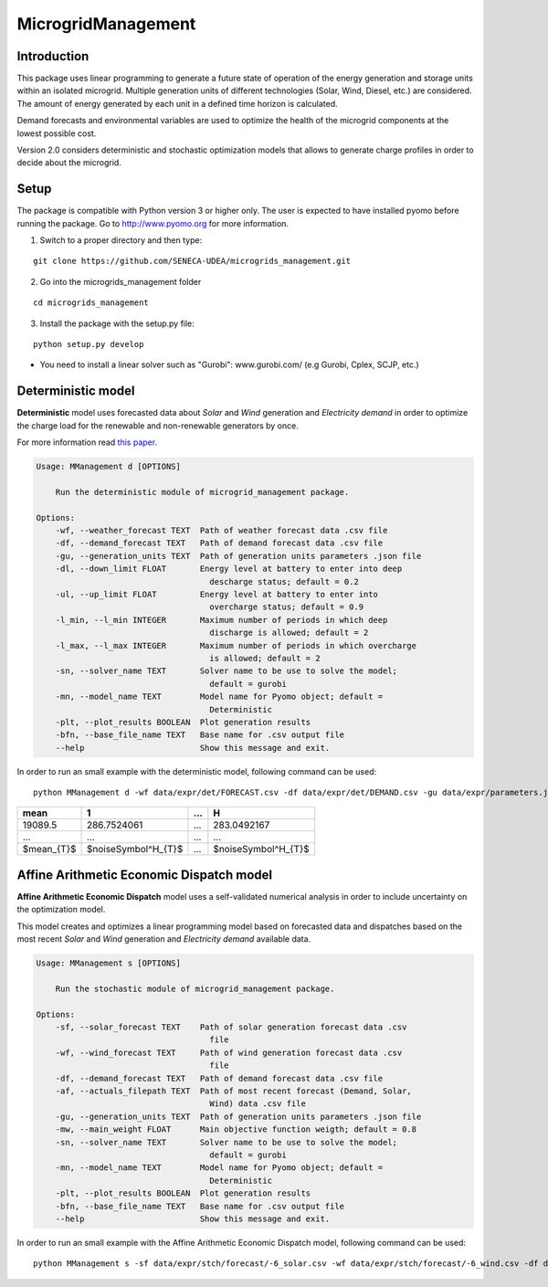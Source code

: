 MicrogridManagement
========

Introduction
--------

This package uses linear programming to generate a future state of operation of the energy generation and storage units within an isolated microgrid.
Multiple generation units of different technologies (Solar, Wind, Diesel, etc.) are considered. The amount of energy generated by each unit in a defined time horizon is calculated.

Demand forecasts and environmental variables are used to optimize the health of the microgrid components at the lowest possible cost.

Version 2.0 considers deterministic and stochastic optimization models that allows to generate charge profiles in order to decide about the microgrid.


Setup
--------
The package is compatible with Python version 3 or higher only.
The user is expected to have installed pyomo before running the package.
Go to http://www.pyomo.org for more information.

1. Switch to a proper directory and then type:

::

    git clone https://github.com/SENECA-UDEA/microgrids_management.git

2. Go into the microgrids_management folder

::

    cd microgrids_management

3. Install the package with the setup.py file:

::

    python setup.py develop

* You need to install a linear solver such as "Gurobi": www.gurobi.com/ (e.g Gurobi, Cplex, SCJP, etc.)

Deterministic model
--------

**Deterministic** model uses forecasted data about *Solar* and *Wind* generation and *Electricity demand* in order to optimize the charge load for the renewable and non-renewable generators by once.

For more information read `this paper <https://doi.org/10.3390/app12083980>`_.

.. code-block:: shell

    Usage: MManagement d [OPTIONS]

        Run the deterministic module of microgrid_management package.

    Options:
        -wf, --weather_forecast TEXT  Path of weather forecast data .csv file
        -df, --demand_forecast TEXT   Path of demand forecast data .csv file
        -gu, --generation_units TEXT  Path of generation units parameters .json file
        -dl, --down_limit FLOAT       Energy level at battery to enter into deep
                                        descharge status; default = 0.2
        -ul, --up_limit FLOAT         Energy level at battery to enter into
                                        overcharge status; default = 0.9
        -l_min, --l_min INTEGER       Maximum number of periods in which deep
                                        discharge is allowed; default = 2
        -l_max, --l_max INTEGER       Maximum number of periods in which overcharge
                                        is allowed; default = 2
        -sn, --solver_name TEXT       Solver name to be use to solve the model;
                                        default = gurobi
        -mn, --model_name TEXT        Model name for Pyomo object; default =
                                        Deterministic
        -plt, --plot_results BOOLEAN  Plot generation results
        -bfn, --base_file_name TEXT   Base name for .csv output file
        --help                        Show this message and exit.

In order to run an small example with the deterministic model, following command can be used:
::

    python MManagement d -wf data/expr/det/FORECAST.csv -df data/expr/det/DEMAND.csv -gu data/expr/parameters.json

+------------------+-------------------+-------------------+-------------------+
|       mean       |         1         |        ...        |         H         |
+==================+===================+===================+===================+
|       19089.5    |    286.7524061    |        ...        |    283.0492167    |
+------------------+-------------------+-------------------+-------------------+
|       ...        |        ...        |        ...        |        ...        |
+------------------+-------------------+-------------------+-------------------+
|    $mean_{T}$    |$noiseSymbol^H_{T}$|        ...        |$noiseSymbol^H_{T}$|
+------------------+-------------------+-------------------+-------------------+



Affine Arithmetic Economic Dispatch model
--------

**Affine Arithmetic Economic Dispatch** model uses a self-validated numerical analysis in order to include uncertainty on the optimization model.

This model creates and optimizes a linear programming model based on forecasted data and dispatches based on the most recent *Solar* and *Wind* generation and *Electricity demand* available data.

.. code-block:: shell

    Usage: MManagement s [OPTIONS]

        Run the stochastic module of microgrid_management package.

    Options:
        -sf, --solar_forecast TEXT    Path of solar generation forecast data .csv
                                        file
        -wf, --wind_forecast TEXT     Path of wind generation forecast data .csv
                                        file
        -df, --demand_forecast TEXT   Path of demand forecast data .csv file
        -af, --actuals_filepath TEXT  Path of most recent forecast (Demand, Solar,
                                        Wind) data .csv file
        -gu, --generation_units TEXT  Path of generation units parameters .json file
        -mw, --main_weight FLOAT      Main objective function weigth; default = 0.8
        -sn, --solver_name TEXT       Solver name to be use to solve the model;
                                        default = gurobi
        -mn, --model_name TEXT        Model name for Pyomo object; default =
                                        Deterministic
        -plt, --plot_results BOOLEAN  Plot generation results
        -bfn, --base_file_name TEXT   Base name for .csv output file
        --help                        Show this message and exit.


In order to run an small example with the Affine Arithmetic Economic Dispatch model, following command can be used:
::

    python MManagement s -sf data/expr/stch/forecast/-6_solar.csv -wf data/expr/stch/forecast/-6_wind.csv -df data/expr/stch/forecast/-6_demand.csv -af data/expr/stch/actuals/0.csv -gu data/expr/parameters.json